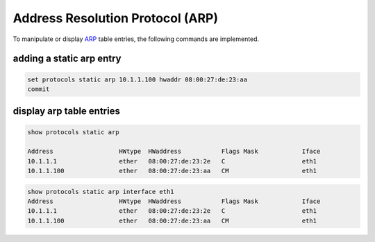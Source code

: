 .. _routing-arp:

Address Resolution Protocol (ARP)
---------------------------------

To manipulate or display ARP_ table entries, the following commands are implemented.

adding a static arp entry
^^^^^^^^^^^^^^^^^^^^^^^^^

.. code-block:: none

  set protocols static arp 10.1.1.100 hwaddr 08:00:27:de:23:aa
  commit

display arp table entries
^^^^^^^^^^^^^^^^^^^^^^^^^

.. code-block:: none

  show protocols static arp

  Address                  HWtype  HWaddress           Flags Mask            Iface
  10.1.1.1                 ether   08:00:27:de:23:2e   C                     eth1
  10.1.1.100               ether   08:00:27:de:23:aa   CM                    eth1

.. code-block:: none

  show protocols static arp interface eth1
  Address                  HWtype  HWaddress           Flags Mask            Iface
  10.1.1.1                 ether   08:00:27:de:23:2e   C                     eth1
  10.1.1.100               ether   08:00:27:de:23:aa   CM                    eth1

.. _ARP: https://en.wikipedia.org/wiki/Address_Resolution_Protocol

